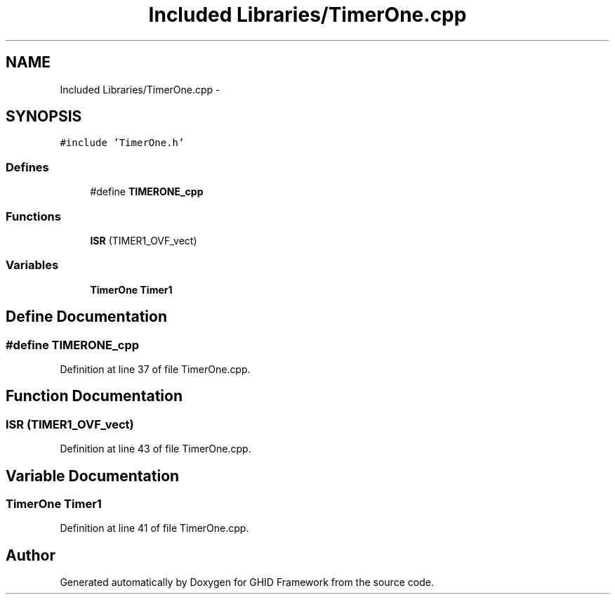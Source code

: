 .TH "Included Libraries/TimerOne.cpp" 3 "Sun Mar 30 2014" "Version version 2.0" "GHID Framework" \" -*- nroff -*-
.ad l
.nh
.SH NAME
Included Libraries/TimerOne.cpp \- 
.SH SYNOPSIS
.br
.PP
\fC#include 'TimerOne\&.h'\fP
.br

.SS "Defines"

.in +1c
.ti -1c
.RI "#define \fBTIMERONE_cpp\fP"
.br
.in -1c
.SS "Functions"

.in +1c
.ti -1c
.RI "\fBISR\fP (TIMER1_OVF_vect)"
.br
.in -1c
.SS "Variables"

.in +1c
.ti -1c
.RI "\fBTimerOne\fP \fBTimer1\fP"
.br
.in -1c
.SH "Define Documentation"
.PP 
.SS "#define \fBTIMERONE_cpp\fP"
.PP
Definition at line 37 of file TimerOne\&.cpp\&.
.SH "Function Documentation"
.PP 
.SS "\fBISR\fP (TIMER1_OVF_vect)"
.PP
Definition at line 43 of file TimerOne\&.cpp\&.
.SH "Variable Documentation"
.PP 
.SS "\fBTimerOne\fP \fBTimer1\fP"
.PP
Definition at line 41 of file TimerOne\&.cpp\&.
.SH "Author"
.PP 
Generated automatically by Doxygen for GHID Framework from the source code\&.
